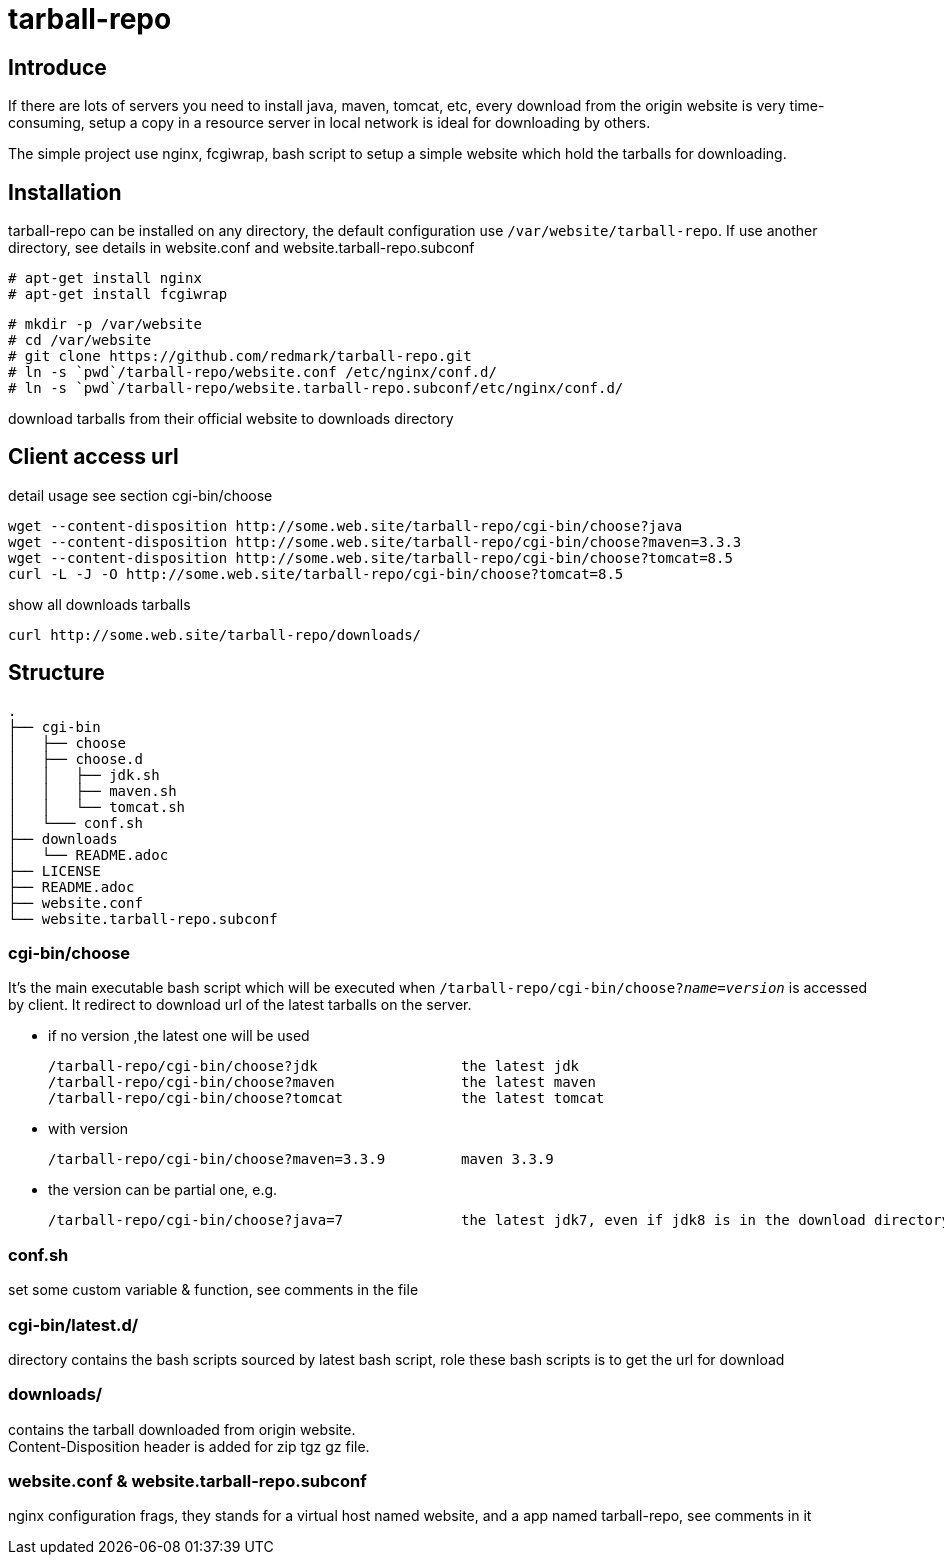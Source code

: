 = tarball-repo

== Introduce
If there are lots of servers you need to install java, maven, tomcat, etc, every download
from the origin website is very time-consuming, setup a copy in a resource server in local network is ideal for downloading by others.

The simple project use nginx, fcgiwrap, bash script to setup a simple website which hold
the tarballs for downloading.

== Installation
tarball-repo can be installed on any directory, the default configuration use `/var/website/tarball-repo`.
If use another directory, see details in website.conf and website.tarball-repo.subconf

 # apt-get install nginx
 # apt-get install fcgiwrap

 # mkdir -p /var/website
 # cd /var/website
 # git clone https://github.com/redmark/tarball-repo.git
 # ln -s `pwd`/tarball-repo/website.conf /etc/nginx/conf.d/
 # ln -s `pwd`/tarball-repo/website.tarball-repo.subconf/etc/nginx/conf.d/

download tarballs from their official website to downloads directory

== Client access url
detail usage see section cgi-bin/choose

 wget --content-disposition http://some.web.site/tarball-repo/cgi-bin/choose?java
 wget --content-disposition http://some.web.site/tarball-repo/cgi-bin/choose?maven=3.3.3
 wget --content-disposition http://some.web.site/tarball-repo/cgi-bin/choose?tomcat=8.5
 curl -L -J -O http://some.web.site/tarball-repo/cgi-bin/choose?tomcat=8.5

show all downloads  tarballs

 curl http://some.web.site/tarball-repo/downloads/


== Structure
 .
 ├── cgi-bin
 │   ├── choose
 │   ├── choose.d
 │   │   ├── jdk.sh
 │   │   ├── maven.sh
 │   │   └── tomcat.sh
 │   └─── conf.sh
 ├── downloads
 │   └── README.adoc
 ├── LICENSE
 ├── README.adoc
 ├── website.conf
 └── website.tarball-repo.subconf


=== cgi-bin/choose
It's the main executable bash script which will be executed when `/tarball-repo/cgi-bin/choose?_name_=_version_` is accessed by client.
It redirect to download url of the latest tarballs on the server.

* if no version ,the latest one will be used

 /tarball-repo/cgi-bin/choose?jdk                 the latest jdk
 /tarball-repo/cgi-bin/choose?maven               the latest maven
 /tarball-repo/cgi-bin/choose?tomcat              the latest tomcat

* with version

 /tarball-repo/cgi-bin/choose?maven=3.3.9         maven 3.3.9

* the version can be partial one, e.g.

 /tarball-repo/cgi-bin/choose?java=7              the latest jdk7, even if jdk8 is in the download directory

=== conf.sh
set some custom variable & function, see comments in the file

=== cgi-bin/latest.d/
directory contains the bash scripts sourced by latest bash script, role these bash scripts is to get the url for download

=== downloads/
contains the tarball downloaded from origin website. +
Content-Disposition header is added for zip tgz gz file.

=== website.conf & website.tarball-repo.subconf
nginx configuration frags, they stands for a virtual host named website, and a app named tarball-repo, see comments in it
